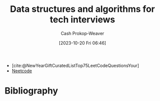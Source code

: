 :PROPERTIES:
:ID: 08df108f-c080-414d-a2ce-99020b8ce0e7
:LAST_MODIFIED: [2023-10-20 Fri 06:47]
:END:
#+title: Data structures and algorithms for tech interviews
#+hugo_custom_front_matter: :slug "08df108f-c080-414d-a2ce-99020b8ce0e7"
#+author: Cash Prokop-Weaver
#+date: [2023-10-20 Fri 06:46]
#+filetags: :concept:

- [cite:@NewYearGiftCuratedListTop75LeetCodeQuestionsYour] 
- [[https://neetcode.io/roadmap][Neetcode]] 
* Bibliography
#+print_bibliography:
